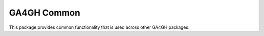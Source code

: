 ============
GA4GH Common
============

This package provides common functionality that is used across other
GA4GH packages.
